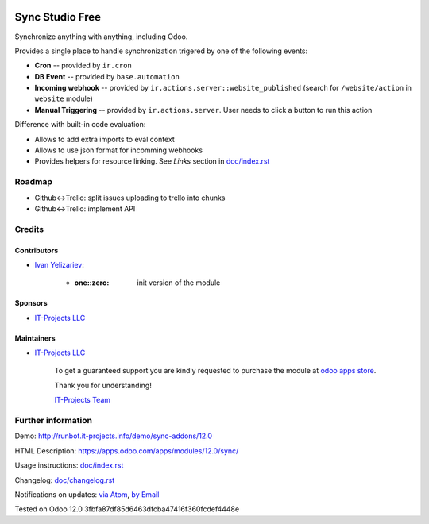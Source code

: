 .. image:: https://img.shields.io/badge/license-MIT-blue.svg
   :target: https://opensource.org/licenses/MIT
   :alt: License: MIT

==================
 Sync Studio Free
==================

Synchronize anything with anything, including Odoo.

Provides a single place to handle synchronization trigered by one of the following events:

* **Cron** -- provided by ``ir.cron``
* **DB Event** -- provided by ``base.automation``
* **Incoming webhook** -- provided by ``ir.actions.server::website_published`` (search for ``/website/action`` in ``website`` module)
* **Manual Triggering** -- provided by ``ir.actions.server``. User needs to click a button to run this action

Difference with built-in code evaluation:

* Allows to add extra imports to eval context
* Allows to use json format for incomming webhooks
* Provides helpers for resource linking. See *Links* section in `<doc/index.rst>`__

Roadmap
=======

* Github<->Trello: split issues uploading to trello into chunks
* Github<->Trello: implement API

Credits
=======

Contributors
------------
* `Ivan Yelizariev <https://it-projects.info/team/yelizariev>`__:

      * :one::zero: init version of the module

Sponsors
--------
* `IT-Projects LLC <https://it-projects.info>`__

Maintainers
-----------
* `IT-Projects LLC <https://it-projects.info>`__

      To get a guaranteed support
      you are kindly requested to purchase the module
      at `odoo apps store <https://apps.odoo.com/apps/modules/12.0/sync/>`__.

      Thank you for understanding!

      `IT-Projects Team <https://www.it-projects.info/team>`__

Further information
===================

Demo: http://runbot.it-projects.info/demo/sync-addons/12.0

HTML Description: https://apps.odoo.com/apps/modules/12.0/sync/

Usage instructions: `<doc/index.rst>`__

Changelog: `<doc/changelog.rst>`_

Notifications on updates: `via Atom <https://github.com/it-projects-llc/sync-addons/commits/12.0/sync.atom>`_, `by Email <https://blogtrottr.com/?subscribe=https://github.com/it-projects-llc/sync-addons/commits/12.0/sync.atom>`_

Tested on Odoo 12.0 3fbfa87df85d6463dfcba47416f360fcdef4448e
